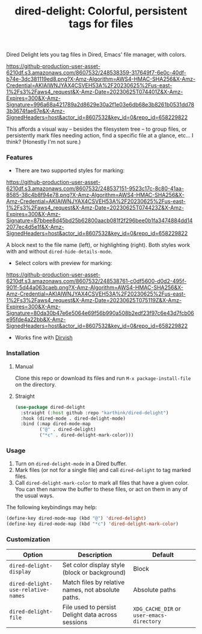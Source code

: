 #+title: dired-delight: Colorful, persistent tags for files

Dired Delight lets you tag files in Dired, Emacs' file manager, with colors.

# [[https://github.com/karthink/dired-delight/assets/8607532/317649f7-6e0c-40df-b74e-3dc381119ed8]]

[[https://github-production-user-asset-6210df.s3.amazonaws.com/8607532/248538359-317649f7-6e0c-40df-b74e-3dc381119ed8.png?X-Amz-Algorithm=AWS4-HMAC-SHA256&X-Amz-Credential=AKIAIWNJYAX4CSVEH53A%2F20230625%2Fus-east-1%2Fs3%2Faws4_request&X-Amz-Date=20230625T074401Z&X-Amz-Expires=300&X-Amz-Signature=996a68a421789a2d8629e30a2f1e03e6db68e3b8261b0531dd783b3674fae67e&X-Amz-SignedHeaders=host&actor_id=8607532&key_id=0&repo_id=658229822]]

This affords a visual way -- besides the filesystem tree -- to group files, or persistently mark files needing action, find a specific file at a glance, etc... I think?  (Honestly I'm not sure.)

*** Features

- There are two supported styles for marking:

[[https://github-production-user-asset-6210df.s3.amazonaws.com/8607532/248537151-9523c17c-8c80-41aa-8585-38c4b8f94e78.png?X-Amz-Algorithm=AWS4-HMAC-SHA256&X-Amz-Credential=AKIAIWNJYAX4CSVEH53A%2F20230625%2Fus-east-1%2Fs3%2Faws4_request&X-Amz-Date=20230625T074423Z&X-Amz-Expires=300&X-Amz-Signature=87bbee8d45bd25b62800aacb081f2f296bee0b1fa3474884dd142077ec4d5e1f&X-Amz-SignedHeaders=host&actor_id=8607532&key_id=0&repo_id=658229822]]

# [[https://github.com/karthink/dired-delight/assets/8607532/9523c17c-8c80-41aa-8585-38c4b8f94e78]]

A block next to the file name (left), or highlighting (right).  Both styles work with and without =dired-hide-details-mode=.

- Select colors with preview for marking:

[[https://github-production-user-asset-6210df.s3.amazonaws.com/8607532/248538761-c0df5600-d0d2-495f-901f-5d44a063caeb.png?X-Amz-Algorithm=AWS4-HMAC-SHA256&X-Amz-Credential=AKIAIWNJYAX4CSVEH53A%2F20230625%2Fus-east-1%2Fs3%2Faws4_request&X-Amz-Date=20230625T075119Z&X-Amz-Expires=300&X-Amz-Signature=80da30b47e6e5064e69f56b990a508b2edf23f97c6e43d7fcb06e95fde4a22bb&X-Amz-SignedHeaders=host&actor_id=8607532&key_id=0&repo_id=658229822]]

# [[https://github.com/karthink/dired-delight/assets/8607532/c0df5600-d0d2-495f-901f-5d44a063caeb]]

- Works fine with [[https://github.com/alexluigit/dirvish/][Dirvish]]

*** Installation

**** Manual

Clone this repo or download its files and run =M-x package-install-file= on the directory.

**** Straight

#+begin_src emacs-lisp
(use-package dired-delight
  :straight (:host github :repo "karthink/dired-delight")
  :hook (dired-mode . dired-delight-mode)
  :bind (:map dired-mode-map
         ("@" . dired-delight)
         ("*c" . dired-delight-mark-color)))
#+end_src

*** Usage

1. Turn on =dired-delight-mode= in a Dired buffer.
2. Mark files (or not for a single file) and call =dired-delight= to tag marked files.
3. Call =dired-delight-mark-color= to mark all files that have a given color.  You can then narrow the buffer to these files, or act on them in any of the usual ways.

The following keybindings may help:
#+begin_src emacs-lisp
(define-key dired-mode-map (kbd "@") 'dired-delight)
(define-key dired-mode-map (kbd "*c") 'dired-delight-mark-color)
#+end_src

*** Customization

| Option                           | Description                                        | Default                 |
|----------------------------------+----------------------------------------------------+-------------------------|
| =dired-delight-display=            | Set color display style (block or background)      | Block                   |
| =dired-delight-use-relative-names= | Match files by relative names, not absolute paths. | Absolute paths          |
| =dired-delight-file=               | File used to persist Delight data across sessions  | =XDG_CACHE_DIR= or =user-emacs-directory= |
